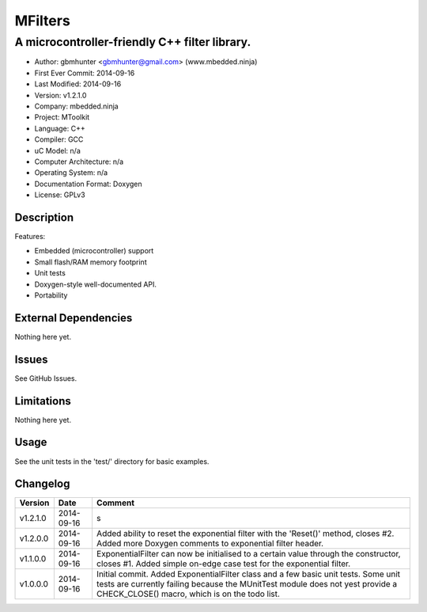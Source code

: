 ========
MFilters
========

--------------------------------------------------------------------
A microcontroller-friendly C++ filter library.
--------------------------------------------------------------------

.. image:: https://api.travis-ci.org/mbedded-ninja/MFilters.png?branch=master   
	:target: https://travis-ci.org/mbedded-ninja/MFilters

- Author: gbmhunter <gbmhunter@gmail.com> (www.mbedded.ninja)
- First Ever Commit: 2014-09-16
- Last Modified: 2014-09-16
- Version: v1.2.1.0
- Company: mbedded.ninja
- Project: MToolkit
- Language: C++
- Compiler: GCC	
- uC Model: n/a
- Computer Architecture: n/a
- Operating System: n/a
- Documentation Format: Doxygen
- License: GPLv3

Description
===========


Features:

- Embedded (microcontroller) support
- Small flash/RAM memory footprint
- Unit tests
- Doxygen-style well-documented API.
- Portability

External Dependencies
=====================

Nothing here yet.

Issues
======

See GitHub Issues.

Limitations
===========

Nothing here yet.

Usage
=====

See the unit tests in the 'test/' directory for basic examples.
	
Changelog
=========

========= ========== ===================================================================================================
Version   Date       Comment
========= ========== ===================================================================================================
v1.2.1.0  2014-09-16 s
v1.2.0.0  2014-09-16 Added ability to reset the exponential filter with the 'Reset()' method, closes #2. Added more Doxygen comments to exponential filter header.
v1.1.0.0  2014-09-16 ExponentialFilter can now be initialised to a certain value through the constructor, closes #1. Added simple on-edge case test for the exponential filter.
v1.0.0.0  2014-09-16 Initial commit. Added ExponentialFilter class and a few basic unit tests. Some unit tests are currently failing because the MUnitTest module does not yest provide a CHECK_CLOSE() macro, which is on the todo list.
========= ========== ===================================================================================================